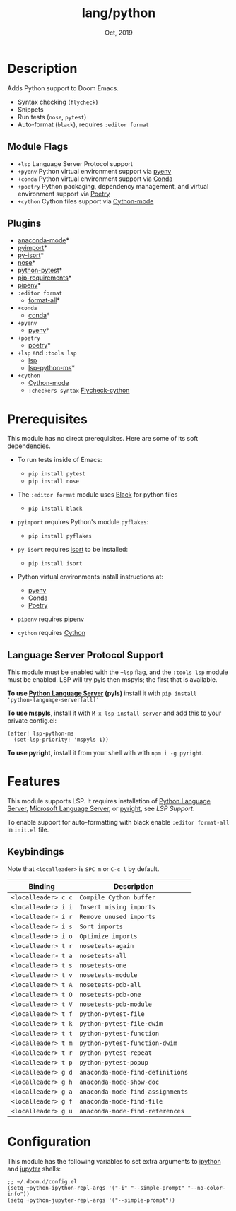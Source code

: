 #+TITLE:   lang/python
#+DATE:    Oct, 2019
#+SINCE:   v2.0.9
#+STARTUP: inlineimages

* Table of Contents :TOC_3:noexport:
- [[#description][Description]]
  - [[#module-flags][Module Flags]]
  - [[#plugins][Plugins]]
- [[#prerequisites][Prerequisites]]
  - [[#language-server-protocol-support][Language Server Protocol Support]]
- [[#features][Features]]
  - [[#keybindings][Keybindings]]
- [[#configuration][Configuration]]

* Description
Adds Python support to Doom Emacs.

+ Syntax checking (~flycheck~)
+ Snippets
+ Run tests (~nose~, ~pytest~)
+ Auto-format (~black~), requires ~:editor format~

** Module Flags
+ ~+lsp~ Language Server Protocol support
+ ~+pyenv~ Python virtual environment support via [[https://github.com/pyenv/pyenv][pyenv]]
+ ~+conda~ Python virtual environment support via [[https://conda.io/en/latest/][Conda]]
+ ~+poetry~ Python packaging, dependency management, and virtual environment
  support via [[https://python-poetry.org/][Poetry]]
+ ~+cython~ Cython files support via [[https://github.com/cython/cython/blob/master/Tools/cython-mode.el][Cython-mode]]

** Plugins
+ [[https://github.com/pythonic-emacs/anaconda-mode][anaconda-mode]]*
+ [[https://github.com/Wilfred/pyimport][pyimport]]*
+ [[https://github.com/paetzke/py-isort.el][py-isort]]*
+ [[https://melpa.org/#/nose][nose]]*
+ [[https://github.com/wbolster/emacs-python-pytest][python-pytest]]*
+ [[https://github.com/Wilfred/pip-requirements.el][pip-requirements]]*
+ [[https://github.com/pwalsh/pipenv.el][pipenv]]*
+ ~:editor format~
  + [[https://github.com/lassik/emacs-format-all-the-code][format-all]]*
+ ~+conda~
  + [[https://github.com/necaris/conda.el][conda]]*
+ ~+pyenv~
  + [[https://github.com/pythonic-emacs/pyenv-mode][pyenv]]*
+ ~+poetry~
  + [[https://github.com/galaunay/poetry.el][poetry]]*
+ ~+lsp~ and ~:tools lsp~
  + [[https://github.com/emacs-lsp/lsp-mode][lsp]]
  + [[https://github.com/emacs-lsp/lsp-python-ms][lsp-python-ms]]*
+ ~+cython~
  + [[https://github.com/cython/cython/blob/master/Tools/cython-mode.el][Cython-mode]]
  + ~:checkers syntax~ [[https://github.com/lbolla/emacs-flycheck-cython/tree/master][Flycheck-cython]]

* Prerequisites
This module has no direct prerequisites. Here are some of its soft dependencies.

+ To run tests inside of Emacs:
  + ~pip install pytest~
  + ~pip install nose~

+ The ~:editor format~ module uses [[https://github.com/psf/black][Black]] for python files
  + ~pip install black~

+ ~pyimport~ requires Python's module ~pyflakes~:
  + ~pip install pyflakes~

+ ~py-isort~ requires [[https://github.com/timothycrosley/isort][isort]] to be installed:
  + ~pip install isort~

+ Python virtual environments install instructions at:
  + [[https://github.com/pyenv/pyenv][pyenv]]
  + [[https://conda.io/en/latest/][Conda]]
  + [[https://python-poetry.org/][Poetry]]

+ ~pipenv~ requires [[https://pipenv.readthedocs.io/en/latest/][pipenv]]

+ ~cython~ requires [[https://cython.org/][Cython]]

** Language Server Protocol Support
This module must be enabled with the =+lsp= flag, and the =:tools lsp= module
must be enabled. LSP will try pyls then mspyls; the first that is available.

*To use [[https://pypi.org/project/python-language-server/][Python Language Server]] (pyls)* install it with ~pip install
'python-language-server[all]'~

*To use mspyls*, install it with ~M-x lsp-install-server~ and add this to your
private config.el:

#+BEGIN_SRC elisp
(after! lsp-python-ms
  (set-lsp-priority! 'mspyls 1))
#+END_SRC

*To use pyright*, install it from your shell with with ~npm i -g pyright~.

* Features
This module supports LSP. It requires installation of [[https://pypi.org/project/python-language-server/][Python Language
Server]], [[https://github.com/Microsoft/python-language-server][Microsoft Language Server]], or [[https://github.com/microsoft/pyright][pyright]], see [[Language Server Protocol Support][LSP Support]].

To enable support for auto-formatting with black enable ~:editor format-all~ in
~init.el~ file.

** Keybindings
Note that =<localleader>= is =SPC m= or =C-c l= by default.

| Binding             | Description                      |
|---------------------+----------------------------------|
| ~<localleader> c c~ | ~Compile Cython buffer~          |
| ~<localleader> i i~ | ~Insert mising imports~          |
| ~<localleader> i r~ | ~Remove unused imports~          |
| ~<localleader> i s~ | ~Sort imports~                   |
| ~<localleader> i o~ | ~Optimize imports~               |
| ~<localleader> t r~ | ~nosetests-again~                |
| ~<localleader> t a~ | ~nosetests-all~                  |
| ~<localleader> t s~ | ~nosetests-one~                  |
| ~<localleader> t v~ | ~nosetests-module~               |
| ~<localleader> t A~ | ~nosetests-pdb-all~              |
| ~<localleader> t O~ | ~nosetests-pdb-one~              |
| ~<localleader> t V~ | ~nosetests-pdb-module~           |
| ~<localleader> t f~ | ~python-pytest-file~             |
| ~<localleader> t k~ | ~python-pytest-file-dwim~        |
| ~<localleader> t t~ | ~python-pytest-function~         |
| ~<localleader> t m~ | ~python-pytest-function-dwim~    |
| ~<localleader> t r~ | ~python-pytest-repeat~           |
| ~<localleader> t p~ | ~python-pytest-popup~            |
| ~<localleader> g d~ | ~anaconda-mode-find-definitions~ |
| ~<localleader> g h~ | ~anaconda-mode-show-doc~         |
| ~<localleader> g a~ | ~anaconda-mode-find-assignments~ |
| ~<localleader> g f~ | ~anaconda-mode-find-file~        |
| ~<localleader> g u~ | ~anaconda-mode-find-references~  |

* Configuration
This module has the following variables to set extra arguments to [[https://ipython.org/][ipython]] and
[[https://jupyter.org/][jupyter]] shells:

#+BEGIN_SRC elisp
;; ~/.doom.d/config.el
(setq +python-ipython-repl-args '("-i" "--simple-prompt" "--no-color-info"))
(setq +python-jupyter-repl-args '("--simple-prompt"))
#+END_SRC
